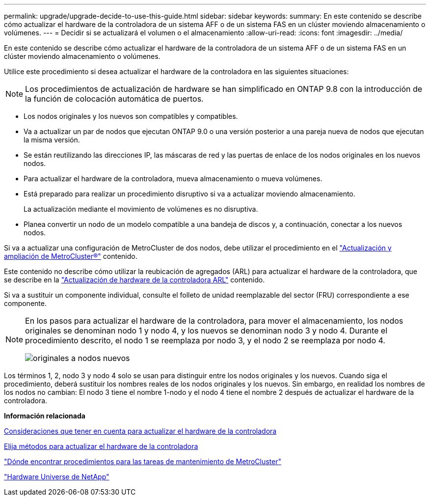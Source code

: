 ---
permalink: upgrade/upgrade-decide-to-use-this-guide.html 
sidebar: sidebar 
keywords:  
summary: En este contenido se describe cómo actualizar el hardware de la controladora de un sistema AFF o de un sistema FAS en un clúster moviendo almacenamiento o volúmenes. 
---
= Decidir si se actualizará el volumen o el almacenamiento
:allow-uri-read: 
:icons: font
:imagesdir: ../media/


[role="lead"]
En este contenido se describe cómo actualizar el hardware de la controladora de un sistema AFF o de un sistema FAS en un clúster moviendo almacenamiento o volúmenes.

Utilice este procedimiento si desea actualizar el hardware de la controladora en las siguientes situaciones:


NOTE: Los procedimientos de actualización de hardware se han simplificado en ONTAP 9.8 con la introducción de la función de colocación automática de puertos.

* Los nodos originales y los nuevos son compatibles y compatibles.
* Va a actualizar un par de nodos que ejecutan ONTAP 9.0 o una versión posterior a una pareja nueva de nodos que ejecutan la misma versión.
* Se están reutilizando las direcciones IP, las máscaras de red y las puertas de enlace de los nodos originales en los nuevos nodos.
* Para actualizar el hardware de la controladora, mueva almacenamiento o mueva volúmenes.
* Está preparado para realizar un procedimiento disruptivo si va a actualizar moviendo almacenamiento.
+
La actualización mediante el movimiento de volúmenes es no disruptiva.

* Planea convertir un nodo de un modelo compatible a una bandeja de discos y, a continuación, conectar a los nuevos nodos.


Si va a actualizar una configuración de MetroCluster de dos nodos, debe utilizar el procedimiento en el https://docs.netapp.com/us-en/ontap-metrocluster/upgrade/concept_choosing_an_upgrade_method_mcc.html["Actualización y ampliación de MetroCluster®"^] contenido.

Este contenido no describe cómo utilizar la reubicación de agregados (ARL) para actualizar el hardware de la controladora, que se describe en la link:https://docs.netapp.com/us-en/ontap-systems-upgrade/upgrade-arl/index.html["Actualización de hardware de la controladora ARL"^] contenido.

Si va a sustituir un componente individual, consulte el folleto de unidad reemplazable del sector (FRU) correspondiente a ese componente.

[NOTE]
====
En los pasos para actualizar el hardware de la controladora, para mover el almacenamiento, los nodos originales se denominan nodo 1 y nodo 4, y los nuevos se denominan nodo 3 y nodo 4. Durante el procedimiento descrito, el nodo 1 se reemplaza por nodo 3, y el nodo 2 se reemplaza por nodo 4.

image::../upgrade/media/original_to_new_nodes.png[originales a nodos nuevos]

====
Los términos 1, 2, nodo 3 y nodo 4 solo se usan para distinguir entre los nodos originales y los nuevos. Cuando siga el procedimiento, deberá sustituir los nombres reales de los nodos originales y los nuevos. Sin embargo, en realidad los nombres de los nodos no cambian: El nodo 3 tiene el nombre 1-nodo y el nodo 4 tiene el nombre 2 después de actualizar el hardware de la controladora.

*Información relacionada*

xref:upgrade-considerations.adoc[Consideraciones que tener en cuenta para actualizar el hardware de la controladora]

xref:upgrade-methods.adoc[Elija métodos para actualizar el hardware de la controladora]

https://docs.netapp.com/us-en/ontap-metrocluster/maintain/concept_where_to_find_procedures_for_mcc_maintenance_tasks.html["Dónde encontrar procedimientos para las tareas de mantenimiento de MetroCluster"^]

https://hwu.netapp.com["Hardware Universe de NetApp"^]
